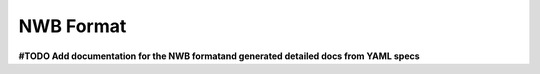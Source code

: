 NWB Format
==========

**#TODO Add documentation for the NWB formatand generated detailed docs from YAML specs**